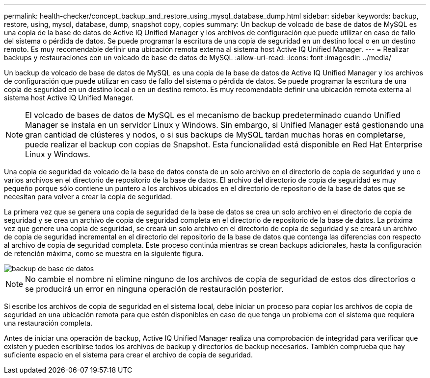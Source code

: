 ---
permalink: health-checker/concept_backup_and_restore_using_mysql_database_dump.html 
sidebar: sidebar 
keywords: backup, restore, using, mysql, database, dump, snapshot copy, copies 
summary: Un backup de volcado de base de datos de MySQL es una copia de la base de datos de Active IQ Unified Manager y los archivos de configuración que puede utilizar en caso de fallo del sistema o pérdida de datos. Se puede programar la escritura de una copia de seguridad en un destino local o en un destino remoto. Es muy recomendable definir una ubicación remota externa al sistema host Active IQ Unified Manager. 
---
= Realizar backups y restauraciones con un volcado de base de datos de MySQL
:allow-uri-read: 
:icons: font
:imagesdir: ../media/


[role="lead"]
Un backup de volcado de base de datos de MySQL es una copia de la base de datos de Active IQ Unified Manager y los archivos de configuración que puede utilizar en caso de fallo del sistema o pérdida de datos. Se puede programar la escritura de una copia de seguridad en un destino local o en un destino remoto. Es muy recomendable definir una ubicación remota externa al sistema host Active IQ Unified Manager.

[NOTE]
====
El volcado de bases de datos de MySQL es el mecanismo de backup predeterminado cuando Unified Manager se instala en un servidor Linux y Windows. Sin embargo, si Unified Manager está gestionando una gran cantidad de clústeres y nodos, o si sus backups de MySQL tardan muchas horas en completarse, puede realizar el backup con copias de Snapshot. Esta funcionalidad está disponible en Red Hat Enterprise Linux y Windows.

====
Una copia de seguridad de volcado de la base de datos consta de un solo archivo en el directorio de copia de seguridad y uno o varios archivos en el directorio de repositorio de la base de datos. El archivo del directorio de copia de seguridad es muy pequeño porque sólo contiene un puntero a los archivos ubicados en el directorio de repositorio de la base de datos que se necesitan para volver a crear la copia de seguridad.

La primera vez que se genera una copia de seguridad de la base de datos se crea un solo archivo en el directorio de copia de seguridad y se crea un archivo de copia de seguridad completa en el directorio de repositorio de la base de datos. La próxima vez que genere una copia de seguridad, se creará un solo archivo en el directorio de copia de seguridad y se creará un archivo de copia de seguridad incremental en el directorio del repositorio de la base de datos que contenga las diferencias con respecto al archivo de copia de seguridad completa. Este proceso continúa mientras se crean backups adicionales, hasta la configuración de retención máxima, como se muestra en la siguiente figura.

image::../media/database_backup.gif[backup de base de datos]

[NOTE]
====
No cambie el nombre ni elimine ninguno de los archivos de copia de seguridad de estos dos directorios o se producirá un error en ninguna operación de restauración posterior.

====
Si escribe los archivos de copia de seguridad en el sistema local, debe iniciar un proceso para copiar los archivos de copia de seguridad en una ubicación remota para que estén disponibles en caso de que tenga un problema con el sistema que requiera una restauración completa.

Antes de iniciar una operación de backup, Active IQ Unified Manager realiza una comprobación de integridad para verificar que existen y pueden escribirse todos los archivos de backup y directorios de backup necesarios. También comprueba que hay suficiente espacio en el sistema para crear el archivo de copia de seguridad.
